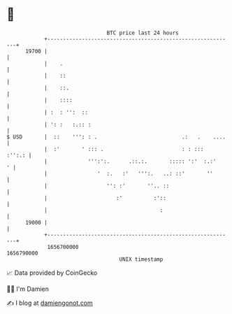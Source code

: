 * 👋

#+begin_example
                                   BTC price last 24 hours                    
               +------------------------------------------------------------+ 
         19700 |                                                            | 
               |    .                                                       | 
               |    ::                                                      | 
               |    ::.                                                     | 
               |    ::::                                                    | 
               | :  : '':  ::                                               | 
               | ': :   :.:: :                                              | 
   $ USD       |  ::    ''': : .                           .:   .    ....   | 
               |  :'       ' ::: .                         : : :::   :'':.: | 
               |             ''':':.      .::.:.       ::::: ':'  :.:'    ' | 
               |                '  :.   :'   ''':.   ..: ::'       ''       | 
               |                   '': :'       ''.. ::                     | 
               |                      :'          :'::                      | 
               |                                    :                       | 
         19000 |                                                            | 
               +------------------------------------------------------------+ 
                1656700000                                        1656790000  
                                       UNIX timestamp                         
#+end_example
📈 Data provided by CoinGecko

🧑‍💻 I'm Damien

✍️ I blog at [[https://www.damiengonot.com][damiengonot.com]]
